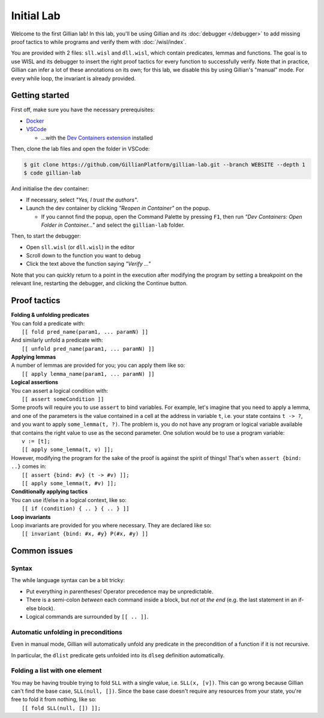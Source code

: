 
Initial Lab
===========

Welcome to the first Gillian lab! In this lab, you'll be using Gillian and its :doc:`debugger </debugger>` to add missing proof tactics to while programs and verify them with :doc:`/wisl/index`.

You are provided with 2 files: ``sll.wisl`` and ``dll.wisl``, which contain predicates, lemmas and functions. The goal is to use WISL and its debugger to insert the right proof tactics for every function to successfully verify. 
Note that in practice, Gillian can infer a lot of these annotations on its own; for this lab, we disable this by using Gillian's "manual" mode.
For every while loop, the invariant is already provided.


Getting started
---------------

First off, make sure you have the necessary prerequisites:

* `Docker <https://www.docker.com/>`_

* `VSCode <https://code.visualstudio.com/>`_

  * ...with the `Dev Containers extension <https://marketplace.visualstudio.com/items?itemName=ms-vscode-remote.remote-containers>`_ installed

Then, clone the lab files and open the folder in VSCode:

.. code-block:: text
  
  $ git clone https://github.com/GillianPlatform/gillian-lab.git --branch WEBSITE --depth 1
  $ code gillian-lab

And initialise the dev container:

* If necessary, select *"Yes, I trust the authors"*.

* Launch the dev container by clicking *"Reopen in Container"* on the popup.

  * If you cannot find the popup, open the Command Palette by pressing ``F1``, then run *"Dev Containers: Open Folder in Container..."* and select the ``gillian-lab`` folder.

Then, to start the debugger:

* Open ``sll.wisl`` (or ``dll.wisl``) in the editor

* Scroll down to the function you want to debug

* Click the text above the function saying *"Verify ..."*

Note that you can quickly return to a point in the execution after modifying the program by setting a breakpoint on the relevant line, restarting the debugger, and clicking the Continue button.

Proof tactics
-------------

| **Folding & unfolding predicates**
| You can fold a predicate with:
|  ``[[ fold pred_name(param1, ... paramN) ]]``
| And similarly unfold a predicate with:
|  ``[[ unfold pred_name(param1, ... paramN) ]]``

| **Applying lemmas**
| A number of lemmas are provided for you; you can apply them like so:
|  ``[[ apply lemma_name(param1, ... paramN) ]]``

| **Logical assertions**
| You can assert a logical condition with:
|  ``[[ assert someCondition ]]``
| Some proofs will require you to use ``assert`` to bind variables. For example, let's imagine that you need to apply a lemma, and one of the parameters is the value contained in a cell at the address in variable ``t``, i.e. your state contains ``t -> ?``, and you want to apply ``some_lemma(t, ?)``. The problem is, you do not have any program or logical variable available that contains the right value to use as the second parameter. One solution would be to use a program variable:
|  ``v := [t];``
|  ``[[ apply some_lemma(t, v) ]];``
| However, modifying the program for the sake of the proof is against the spirit of things! That's when ``assert {bind: ..}`` comes in:
|  ``[[ assert {bind: #v} (t -> #v) ]];``
|  ``[[ apply some_lemma(t, #v) ]];``

| **Conditionally applying tactics**
| You can use if/else in a logical context, like so:
|  ``[[ if (condition) { .. } { .. } ]]``

| **Loop invariants**
| Loop invariants are provided for you where necessary. They are declared like so:
|  ``[[ invariant {bind: #x, #y} P(#x, #y) ]]``

Common issues
-------------

Syntax
^^^^^^

The while language syntax can be a bit tricky:

* Put everything in parentheses! Operator precedence may be unpredictable.
* There is a semi-colon *between* each command inside a block, but *not at the end* (e.g. the last statement in an if-else block).
* Logical commands are surrounded by ``[[ .. ]]``.

Automatic unfolding in preconditions
^^^^^^^^^^^^^^^^^^^^^^^^^^^^^^^^^^^^

Even in manual mode, Gillian will automatically unfold any predicate in the precondition of a function if it is not recursive.

In particular, the ``dlist`` predicate gets unfolded into its ``dlseg`` definition automatically.

Folding a list with one element
^^^^^^^^^^^^^^^^^^^^^^^^^^^^^^^

| You may be having trouble trying to fold ``SLL`` with a single value, i.e. ``SLL(x, [v])``. This can go wrong because Gillian can't find the base case, ``SLL(null, [])``. Since the base case doesn't require any resources from your state, you're free to fold it from nothing, like so:
|  ``[[ fold SLL(null, []) ]];``
